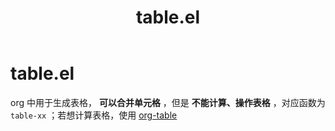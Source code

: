 :PROPERTIES:
:ID:       b171b65c-5b04-4d60-b061-5edb30c130d5
:END:
#+title: table.el
#+filetags: org

* table.el
org 中用于生成表格， *可以合并单元格* ，但是 *不能计算、操作表格* ，对应函数为 =table-xx= ；若想计算表格，使用 [[id:dc392b84-65d5-4c41-9d09-15de26a5aa6b][org-table]]
